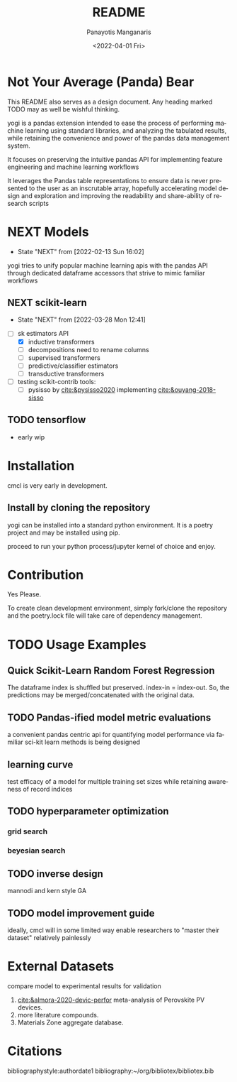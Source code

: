 #+options: ':nil *:t -:t ::t <:t H:3 \n:nil ^:t arch:headline
#+options: author:t broken-links:nil c:nil creator:nil
#+options: d:(not "LOGBOOK") date:t e:t email:nil f:t inline:t num:t
#+options: p:nil pri:nil prop:nil stat:t tags:t tasks:t tex:t
#+options: timestamp:t title:t toc:t todo:t |:t
#+title: README
#+date: <2022-04-01 Fri>
#+author: Panayotis Manganaris
#+email: pmangana@purdue.edu
#+language: en
#+select_tags: export
#+exclude_tags: noexport
#+creator: Emacs 29.0.50 (Org mode 9.5.2)
#+cite_export:
* Not Your Average (Panda) Bear
This README also serves as a design document. Any heading marked TODO
may as well be wishful thinking.

yogi is a pandas extension intended to ease the process of performing
machine learning using standard libraries, and analyzing the tabulated
results, while retaining the convenience and power of the pandas data
management system.

It focuses on preserving the intuitive pandas API for implementing
feature engineering and machine learning workflows

It leverages the Pandas table representations to ensure data is never
presented to the user as an inscrutable array, hopefully accelerating
model design and exploration and improving the readability and
share-ability of research scripts
* NEXT Models
:STATUSLOG:
- State "NEXT"       from              [2022-02-13 Sun 16:02]
:END:
yogi tries to unify popular machine learning apis with the pandas
API through dedicated dataframe accessors that strive to mimic
familiar workflows
** NEXT scikit-learn
:STATUSLOG:
- State "NEXT"       from              [2022-03-28 Mon 12:41]
:END:
- [-] sk estimators API
  - [X] inductive transformers
  - [ ] decompositions need to rename columns
  - [ ] supervised transformers
  - [ ] predictive/classifier estimators 
  - [ ] transductive transformers
- [ ] testing scikit-contrib tools:
  - [ ] pysisso by [[cite:&pysisso2020]] implementing [[cite:&ouyang-2018-sisso]]
** TODO tensorflow
  - early wip
* Installation
cmcl is very early in development.
** Install by cloning the repository
yogi can be installed into a standard python environment.  It is a
poetry project and may be installed using pip.

proceed to run your python process/jupyter kernel of choice and enjoy.
* Contribution
Yes Please.

To create clean development environment, simply fork/clone the
repository and the poetry.lock file will take care of dependency
management.

* TODO Usage Examples
** Quick Scikit-Learn Random Forest Regression
#+begin_src jupyter-python :session "py" :exports "both" :results "raw drawer"
  import pandas as pd
  from yogi.data.frame import *
  ## load data
  df = pd.read_whatever(data)
  #df.Formula or df.formula must exist as a data column.
  #there's a fairly broad range of acceptable formula grammer
  comp_matrix = df.ft.comp()
  target_prediction, shuffled_comp_matrix, regressor_obj = df.target.model.RFR(comp_matrix)
  total_df = pd.concat([df, comp_matrix, target_prediction], axis=1)
#+end_src
The dataframe index is shuffled but preserved. index-in = index-out.
So, the predictions may be merged/concatenated with the original data.
** TODO Pandas-ified model metric evaluations
a convenient pandas centric api for quantifying model performance via
familiar sci-kit learn methods is being designed
** learning curve
test efficacy of a model for multiple training set sizes while
retaining awareness of record indices
** TODO hyperparameter optimization
*** grid search
*** beyesian search
** TODO inverse design
mannodi and kern style GA
** TODO model improvement guide
ideally, cmcl will in some limited way enable researchers to "master
their dataset" relatively painlessly
* External Datasets 
compare model to experimental results for validation
1. [[cite:&almora-2020-devic-perfor]] meta-analysis of Perovskite PV devices.
2. more literature compounds.
3. Materials Zone aggregate database.
* Citations
bibliographystyle:authordate1
bibliography:~/org/bibliotex/bibliotex.bib
